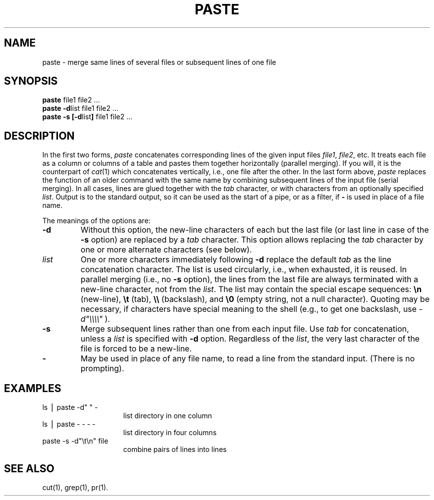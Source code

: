 .TH PASTE 1
.SH NAME
paste \- merge same lines of several files or subsequent lines of one file
.SH SYNOPSIS
\f3paste \fPfile1 file2 .\|.\|.
.br
\f3paste \-d\fP\|list file1 file2 .\|.\|.
.br
\f3paste \-s [\-d\fP\|list\|\f3] \fPfile1 file2 .\|.\|.
.SH DESCRIPTION
In the first two forms,
.I paste\^
concatenates corresponding lines of the given input
files
.IR file1 ,
.IR file2 ,
etc.
It treats each file as a column or columns
of a table and pastes them together horizontally
(parallel merging).
If you will, it is
the counterpart of
.IR cat (1)
which concatenates vertically, i.e.,
one file after the other.
In the last form above,
.I paste\^
replaces the function of an older command with the same name
by combining subsequent lines of the input file (serial merging).
In all cases,
lines are glued together with the
.I tab\^
character,
or with characters from an optionally specified
.IR list .
Output is to the standard output, so it can be used as
the start of a pipe,
or as a filter,
if \f3\-\fP is used in place of a file name.
.PP
The meanings of the options are:
.TP
.B "\-d"
Without this option,
the new-line characters of each but the last file
(or last line in case of the
.B \-s
option)
are replaced
by a
.I tab\^
character.
This option allows replacing the
.I tab\^
character by one or more alternate characters (see below).
.TP
.I "list\^"
One or more characters immediately following
.B \-d
replace the default
.I tab\^
as the line concatenation character.
The list is used circularly, i.e., when exhausted, it is reused.
In parallel merging (i.e., no
.B \-s
option),
the lines from the last file are always terminated with a new-line character,
not from the
.IR list .
The list may contain the special escape sequences:
.B \en
(new-line),
.B \et
(tab),
.B \e\e
(backslash), and
.B \e0
(empty string, not a null character).
Quoting may be necessary, if characters have special meaning to the shell
(e.g., to get one backslash, use
.I \-d\|"\e\e\e\e\^"
).
.TP
.B "\-s"
Merge subsequent lines rather than one from each input file.
Use
.I tab\^
for concatenation, unless a
.I list\^
is specified
with
.B \-d
option.
Regardless of the
.IR list ,
the very last character of the file is forced to be a new-line.
.TP
.B "\-"
May be used in place of any file name,
to read a line from the standard input.
(There is no prompting).
.SH EXAMPLES
.TP 15m
ls \|\(bv\| paste \|\-d" " \|\-
list directory in one column
.TP
ls \|\(bv\| paste \|\- \|\- \|\- \|\-
list directory in four columns
.TP
paste \|\-s \|\-d"\e\|t\e\|n" \|file
combine pairs of lines into lines
.SH "SEE ALSO"
cut(1), grep(1), pr(1).
